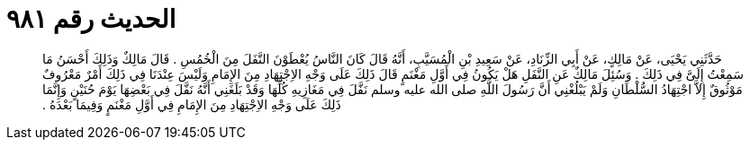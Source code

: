 
= الحديث رقم ٩٨١

[quote.hadith]
حَدَّثَنِي يَحْيَى، عَنْ مَالِكٍ، عَنْ أَبِي الزِّنَادِ، عَنْ سَعِيدِ بْنِ الْمُسَيَّبِ، أَنَّهُ قَالَ كَانَ النَّاسُ يُعْطَوْنَ النَّفَلَ مِنَ الْخُمُسِ ‏.‏ قَالَ مَالِكٌ وَذَلِكَ أَحْسَنُ مَا سَمِعْتُ إِلَىَّ فِي ذَلِكَ ‏.‏ وَسُئِلَ مَالِكٌ عَنِ النَّفَلِ هَلْ يَكُونُ فِي أَوَّلِ مَغْنَمٍ قَالَ ذَلِكَ عَلَى وَجْهِ الاِجْتِهَادِ مِنَ الإِمَامِ وَلَيْسَ عِنْدَنَا فِي ذَلِكَ أَمْرٌ مَعْرُوفٌ مَوْثُوقٌ إِلاَّ اجْتِهَادُ السُّلْطَانِ وَلَمْ يَبْلُغْنِي أَنَّ رَسُولَ اللَّهِ صلى الله عليه وسلم نَفَّلَ فِي مَغَازِيهِ كُلِّهَا وَقَدْ بَلَغَنِي أَنَّهُ نَفَّلَ فِي بَعْضِهَا يَوْمَ حُنَيْنٍ وَإِنَّمَا ذَلِكَ عَلَى وَجْهِ الاِجْتِهَادِ مِنَ الإِمَامِ فِي أَوَّلِ مَغْنَمٍ وَفِيمَا بَعْدَهُ ‏.‏